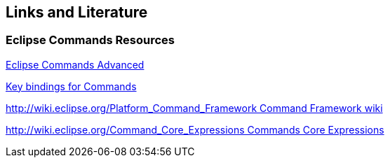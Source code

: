 == Links and Literature

=== Eclipse Commands Resources
		
http://www.vogella.com/tutorials/EclipseCommandsAdvanced/article.html[Eclipse Commands Advanced]
		
http://www.vogella.com/tutorials/EclipseCommandsKeybindings/article.html[Key bindings for Commands]
		
http://wiki.eclipse.org/Platform_Command_Framework[ http://wiki.eclipse.org/Platform_Command_Framework Command Framework wiki]
		
http://wiki.eclipse.org/Command_Core_Expressions[ http://wiki.eclipse.org/Command_Core_Expressions Commands Core Expressions]
	
